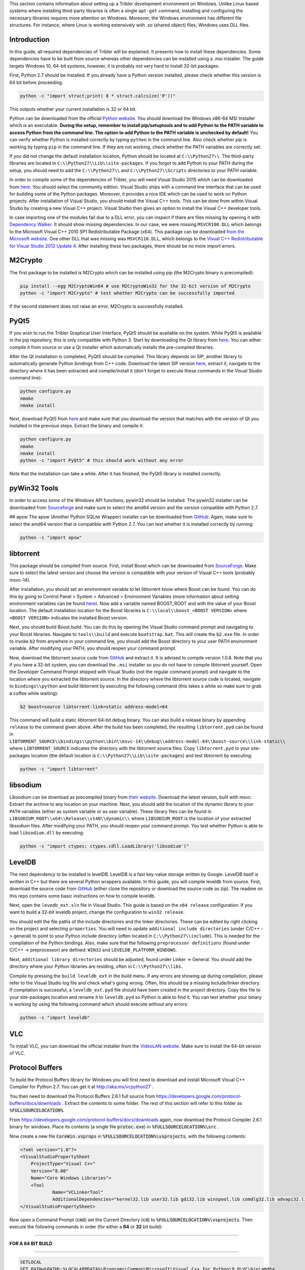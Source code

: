 This section contains information about setting up a Tribler development environment on Windows. Unlike Linux based systems where installing third-party libraries is often a single ``apt-get`` command, installing and configuring the necessary libraries requires more attention on Windows. Moreover, the Windows environment has different file structures. For instance, where Linux is working extensively with .so (shared object) files, Windows uses DLL files.

Introduction
------------

In this guide, all required dependencies of Tribler will be explained. It presents how to install these dependencies. Some dependencies have to be built from source whereas other dependencies can be installed using a .msi installer. The guide targets Windows 10, 64-bit systems, however, it is probably not very hard to install 32-bit packages.

First, Python 2.7 should be installed. If you already have a Python version installed, please check whether this version is 64 bit before proceeding.

.. code-block:: none

    python -c "import struct;print( 8 * struct.calcsize('P'))"

This outputs whether your current installation is 32 or 64 bit.

Python can be downloaded from the official `Python website <https://www.python.org/downloads/release/python-2710/>`_. You should download the Windows x86-64 MSI Installer which is an executable. **During the setup, remember to install pip/setuptools and to add Python to the PATH variable to access Python from the command line. The option to add Python to the PATH variable is unchecked by default!** You can verify whether Python is installed correctly by typing ``python`` in the command line. Also check whether pip is working by typing ``pip`` in the command line. If they are not working, check whether the PATH variables are correctly set.

If you did not change the default installation location, Python should be located at ``C:\\Python27\\``. The third-party libraries are located in ``C:\\Python27\\Lib\\site-packages``. If you forgot to add Python to your PATH during the setup, you should need to add the ``C:\\Python27\\`` and ``C:\\Python27\\Scripts`` directories to your PATH variable.

In order to compile some of the dependencies of Tribler, you will need Visual Studio 2015 which can be downloaded from `here <https://www.visualstudio.com/downloads/download-visual-studio-vs>`_. You should select the community edition. Visual Studio ships with a command line interface that can be used for building some of the Python packages. Moreover, it provides a nice IDE which can be used to work on Python projects. After installation of Visual Studio, you should install the Visual C++ tools. This can be done from within Visual Studio by creating a new Visual C++ project. Visual Studio then gives an option to install the Visual C++ developer tools.

In case importing one of the modules fail due to a DLL error, you can inspect if there are files missing by opening it with `Dependency Walker <www.dependencywalker.com>`_. It should show missing dependencies. In our case, we were missing ``MSVCR100.DLL`` which belongs to the Microsoft Visual C++ 2010 SP1 Redistributable Package (x64). This package can be downloaded `from the Microsoft website <https://www.microsoft.com/en-us/download/details.aspx?id=13523>`_.
One other DLL that was missing was ``MSVCR110.DLL``, which belongs to the `Visual C++ Redistributable for Visual Studio 2012 Update 4 <https://www.microsoft.com/en-us/download/details.aspx?id=30679>`_.
After installing these two packages, there should be no more import errors.

M2Crypto
--------

The first package to be installed is M2Crypto which can be installed using pip (the M2Crypto binary is precompiled):

.. code-block:: none

    pip install --egg M2CryptoWin64 # use M2CryptoWin32 for the 32-bit version of M2Crypto
    python -c "import M2Crypto" # test whether M2Crypto can be successfully imported

If the second statement does not raise an error, M2Crypto is successfully installed.

PyQt5
-----

If you wish to run the Tribler Graphical User Interface, PyQt5 should be available on the system. While PyQt5 is available in the pip repository, this is only compatible with Python 3. Start by downloading the Qt library from `here <http://doc.qt.io/qt-5/windows-support.html>`_. You can either compile it from source or use a Qt installer which automatically installs the pre-compiled libraries.

After the Qt installation is completed, PyQt5 should be compiled. This library depends on SIP, another library to automatically generate Python bindings from C++ code. Download the latest SIP version `here <https://www.riverbankcomputing.com/software/sip/download>`_, extract it, navigate to the directory where it has been extracted and compile/install it (don't forget to execute these commands in the Visual Studio command line):

.. code-block:: none

    python configure.py
    nmake
    nmake install

Next, download PyQt5 from `here <https://sourceforge.net/projects/pyqt/files/PyQt5/>`_ and make sure that you download the version that matches with the version of Qt you installed in the previous steps. Extract the binary and compile it:

.. code-block:: none

    python configure.py
    nmake
    nmake install
    python -c "import PyQt5" # this should work without any error

Note that the installation can take a while. After it has finished, the PyQt5 library is installed correctly.

pyWin32 Tools
-------------

In order to access some of the Windows API functions, pywin32 should be installed. The pywin32 installer can be downloaded from `Sourceforge <http://sourceforge.net/projects/pywin32/files/pywin32/>`_ and make sure to select the amd64 version and the version compatible with Python 2.7.

## apsw
The apsw (Another Python SQLite Wrapper) installer can be downloaded from `GitHub <https://github.com/rogerbinns/apsw/releases>`_. Again, make sure to select the amd64 version that is compatible with Python 2.7. You can test whether it is installed correctly by running:

.. code-block:: none

    python -c "import apsw"

libtorrent
----------

This package should be compiled from source. First, install Boost which can be downloaded from `SourceForge <http://sourceforge.net/projects/boost/files/boost-binaries/>`_. Make sure to select the latest version and choose the version is compatible with your version of Visual C++ tools (probably msvc-14).

After installation, you should set an environment variable to let libtorrent know where Boost can be found. You can do this by going to Control Panel > System > Advanced > Environment Variables (more information about setting environment variables can be found `here <http://www.computerhope.com/issues/ch000549.htm>`_). Now add a variable named BOOST_ROOT and with the value of your Boost location. The default installation location for the Boost libraries is ``C:\\local\\boost_<BOOST VERSION>`` where ``<BOOST VERSION>`` indicates the installed Boost version.

Next, you should build Boost.build. You can do this by opening the Visual Studio command prompt and navigating to your Boost libraries. Navigate to ``tools\\build`` and execute ``bootstrap.bat``. This will create the ``b2.exe`` file. In order to invoke ``b2`` from anywhere in your command line, you should add the Boost directory to your user PATH environment variable. After modifying your PATH, you should reopen your command prompt.

Now, download the libtorrent source code from `GitHub <https://github.com/arvidn/libtorrent/releases>`_ and extract it. It is advised to compile version 1.0.8. Note that you if you have a 32-bit system, you can download the ``.msi`` installer so you do not have to compile libtorrent yourself. Open the Developer Command Prompt shipped with Visual Studio (not the regular command prompt) and navigate to the location where you extracted the libtorrent source. In the directory where the libtorrent source code is located, navigate to ``bindings\\python`` and build libtorrent by executing the following command (this takes a while so make sure to grab a coffee while waiting):

.. code-block:: none

    b2 boost=source libtorrent-link=static address-model=64

This command will build a static libtorrent 64-bit debug binary. You can also build a release binary by appending ``release`` to the command given above. After the build has been completed, the resulting ``libtorrent.pyd`` can be found in ``LIBTORRENT_SOURCE\\bindings\\python\\bin\\msvc-14\\debug\\address-model-64\\boost-source\\link-static\\`` where ``LIBTORRENT_SOURCE`` indicates the directory with the libtorrent source files. Copy ``libtorrent.pyd`` to your site-packages location (the default location is ``C:\\Python27\\Lib\\site-packages``) and test libtorrent by executing:

.. code-block:: none

    python -c "import libtorrent"

libsodium
---------

Libsodium can be download as precompiled binary from `their website <https://download.libsodium.org/libsodium/releases/>`_. Download the latest version, built with msvc. Extract the archive to any location on your machine. Next, you should add the location of the dynamic library to your ``PATH`` variables (either as system variable or as user variable). These library files can be found in ``LIBSODIUM_ROOT\\x64\\Release\\v140\\dynamic\\`` where ``LIBSODIUM_ROOT`` is the location of your extracted libsodium files. After modifying your PATH, you should reopen your command prompt. You test whether Python is able to load ``libsodium.dll`` by executing:

.. code-block:: none

    python -c "import ctypes; ctypes.cdll.LoadLibrary('libsodium')"

LevelDB
-------

The next dependency to be installed is levelDB. LevelDB is a fast key-value storage written by Google. LevelDB itself is written in C++ but there are several Python wrappers available. In this guide, you will compile leveldb from source. First, download the source code from `GitHub <https://github.com/happynear/py-leveldb-windows>`_ (either clone the repository or download the source code as zip). The readme on this repo contains some basic instructions on how to compile leveldb.

Next, open the ``levedb_ext.sln`` file in Visual Studio. This guide is based on the ``x64 release`` configuration. If you want to build a 32-bit leveldb project, change the configuration to ``win32 release``.

You should edit the file paths of the include directories and the linker directories. These can be edited by right clicking on the project and selecting ``properties``. You will need to update ``additional include directories`` (under C/C++ -> general) to point to your Python include directory (often located in ``C:\\Python27\\include``). This is needed for the compilation of the Python bindings. Also, make sure that the following ``preprocessor definitions`` (found under C/C++ -> preprocessor) are defined: ``WIN32`` and ``LEVELDB_PLATFORM_WINDOWS``.

Next, ``additional library directories`` should be adjusted, found under Linker -> General. You should add the directory where your Python libraries are residing, often in ``C:\\Python27\\libs``.

Compile by pressing the ``build leveldb_ext`` in the build menu. If any errors are showing up during compilation, please refer to the Visual Studio log file and check what's going wrong. Often, this should be a missing include/linker directory. If compilation is successful, a ``leveldb_ext.pyd`` file should have been created in the project directory. Copy this file to your site-packages location and rename it to ``leveldb.pyd`` so Python is able to find it. You can test whether your binary is working by using the following command which should execute without any errors:

.. code-block:: none

    python -c "import leveldb"

VLC
---

To install VLC, you can download the official installer from the `VideoLAN website <http://www.videolan.org/vlc/download-windows.html>`_. Make sure to install the 64-bit version of VLC.

Protocol Buffers
----------------
To build the Protocol Buffers library for Windows you will first need to download and install Microsoft Visual C++ Compiler for Python 2.7. You can get it at http://aka.ms/vcpython27 .

You then need to download the Protocol Buffers 2.6.1 full source from https://developers.google.com/protocol-buffers/docs/downloads . Extract the contents to some folder. The rest of this section will refer to this folder as :code:`%FULLSOURCELOCATION%`.

From https://developers.google.com/protocol-buffers/docs/downloads again, now download the Protocol Compiler 2.6.1 binary for windows. Place its contents (a single file :code:`protoc.exe`) in :code:`%FULLSOURCELOCATION%\src` .

Now create a new file :code:`CoreWin.vsprops` in :code:`%FULLSOURCELOCATION%\vsprojects`, with the following contents:

.. code-block:: none

    <?xml version="1.0"?>
    <VisualStudioPropertySheet 
    	ProjectType="Visual C++" 
    	Version="8.00" 
    	Name="Core Windows Libraries">
    	<Tool 
    		Name="VCLinkerTool" 
    		AdditionalDependencies="kernel32.lib user32.lib gdi32.lib winspool.lib comdlg32.lib advapi32.lib shell32.lib ole32.lib oleaut32.lib uuid.lib odbc32.lib odbccp32.lib"/>
    </VisualStudioPropertySheet>

Now open a Command Prompt (:code:`cmd`) set the Current Directory (:code:`cd`) to :code:`%FULLSOURCELOCATION%\vsprojects`.
Then execute the following commands in order (for either a **64** or **32** bit build):

------------

**FOR A 64 BIT BUILD**

------------

.. code-block:: none

    SETLOCAL
    SET PATH=%PATH%;%LOCALAPPDATA%\Programs\Common\Microsoft\Visual C++ for Python\9.0\VC\bin\amd64
    "%LOCALAPPDATA%\Programs\Common\Microsoft\Visual C++ for Python\9.0\vcvarsall.bat" amd64
    "%LOCALAPPDATA%\Programs\Common\Microsoft\Visual C++ for Python\9.0\VC\bin\amd64\vcbuild.exe" /upgrade libprotobuf.vcproj
    "%LOCALAPPDATA%\Programs\Common\Microsoft\Visual C++ for Python\9.0\VC\bin\amd64\vcbuild.exe" /useenv libprotobuf.vcproj "Release|Win32"
    
------------

------------

**FOR A 32 BIT BUILD**

------------

.. code-block:: none

    SETLOCAL
    SET PATH=%PATH%;%LOCALAPPDATA%\Programs\Common\Microsoft\Visual C++ for Python\9.0\VC\bin\x86
    "%LOCALAPPDATA%\Programs\Common\Microsoft\Visual C++ for Python\9.0\vcvarsall.bat" x86
    "%LOCALAPPDATA%\Programs\Common\Microsoft\Visual C++ for Python\9.0\VC\bin\amd64\vcbuild.exe" /upgrade libprotobuf.vcproj
    "%LOCALAPPDATA%\Programs\Common\Microsoft\Visual C++ for Python\9.0\VC\bin\amd64\vcbuild.exe" /useenv libprotobuf.vcproj "Release|Win32"
------------

For all other builds (cross compile, ARM, etc.) see https://msdn.microsoft.com/en-us/library/f2ccy3wt.aspx#Anchor_1.

If everything completed correctly this should have created the file:
:code:`%FULLSOURCELOCATION%\vsprojects\Release\libprotobuf.lib`
Copy **and rename** this file to:
:code:`%FULLSOURCELOCATION%\python\protobuf.lib`

Now create the directory :code:`%FULLSOURCELOCATION%\python\google\protobuf\compiler`.

Finally run :code:`python %FULLSOURCELOCATION%\python\setup.py install --cpp_implementation`.

Additional Packages
-------------------

There are some additional packages which should be installed. They can easily be installed using pip:

.. code-block:: none

    pip install cherrypy chardet configobj cryptography decorator feedparser netifaces pillow twisted

Running Tribler
---------------

You should now be able to run Tribler from command line. Grab a copy of the Tribler source code and navigate in a command line interface to the source code directory. Start Tribler by running:

.. code-block:: none

    python Tribler\Main\tribler.py

You might get errors about imports in the Tribler module. To fix this, you should add the location where the Tribler directory is located to the ``PYTHONPATH`` user environment variables. Information about changing environment variables can be found `here <http://www.computerhope.com/issues/ch000549.htm>`_.

If there are any problems with the guide above, please feel free to fix any errors or `create an issue <https://github.com/Tribler/tribler/issues/new>`_ so we can look into it.
